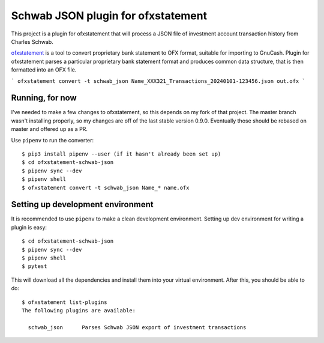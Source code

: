 ~~~~~~~~~~~~~~~~~~~~~~~~~~~~~~~~~~~
Schwab JSON plugin for ofxstatement
~~~~~~~~~~~~~~~~~~~~~~~~~~~~~~~~~~~

This project is a plugin for ofxstatement that will process a JSON file
of investment account transaction history from Charles Schwab.

`ofxstatement`_ is a tool to convert proprietary bank statement to OFX format,
suitable for importing to GnuCash. Plugin for ofxstatement parses a
particular proprietary bank statement format and produces common data
structure, that is then formatted into an OFX file.

.. _ofxstatement: https://github.com/kedder/ofxstatement


```
ofxstatement convert -t schwab_json Name_XXX321_Transactions_20240101-123456.json out.ofx
```

Running, for now
================

I've needed to make a few changes to ofxstatement, so this depends on my fork of that project.
The master branch wasn't installing properly, so my changes are off of the last stable version 0.9.0.
Eventually those should be rebased on master and offered up as a PR.

Use ``pipenv`` to run the converter::

  $ pip3 install pipenv --user (if it hasn't already been set up)
  $ cd ofxstatement-schwab-json
  $ pipenv sync --dev
  $ pipenv shell
  $ ofxstatement convert -t schwab_json Name_* name.ofx


Setting up development environment
==================================

It is recommended to use ``pipenv`` to make a clean development environment.
Setting up dev environment for writing a plugin is easy::

  $ cd ofxstatement-schwab-json
  $ pipenv sync --dev
  $ pipenv shell
  $ pytest

This will download all the dependencies and install them into your virtual
environment. After this, you should be able to do::

  $ ofxstatement list-plugins
  The following plugins are available:

    schwab_json      Parses Schwab JSON export of investment transactions

